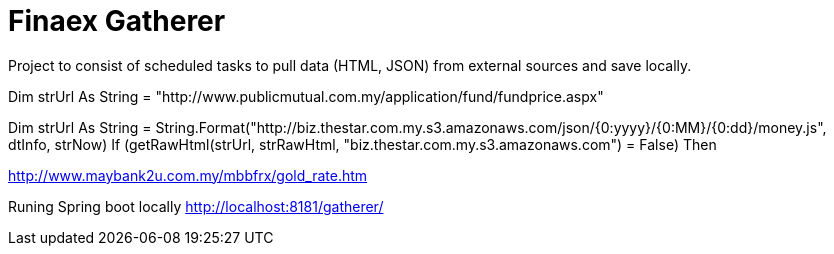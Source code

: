 = Finaex Gatherer

Project to consist of scheduled tasks to pull data (HTML, JSON) from external sources and save locally.



Dim strUrl As String = "http://www.publicmutual.com.my/application/fund/fundprice.aspx"

Dim strUrl As String = String.Format("http://biz.thestar.com.my.s3.amazonaws.com/json/{0:yyyy}/{0:MM}/{0:dd}/money.js", dtInfo, strNow)
If (getRawHtml(strUrl, strRawHtml, "biz.thestar.com.my.s3.amazonaws.com") = False) Then

http://www.maybank2u.com.my/mbbfrx/gold_rate.htm


Runing Spring boot locally
http://localhost:8181/gatherer/


